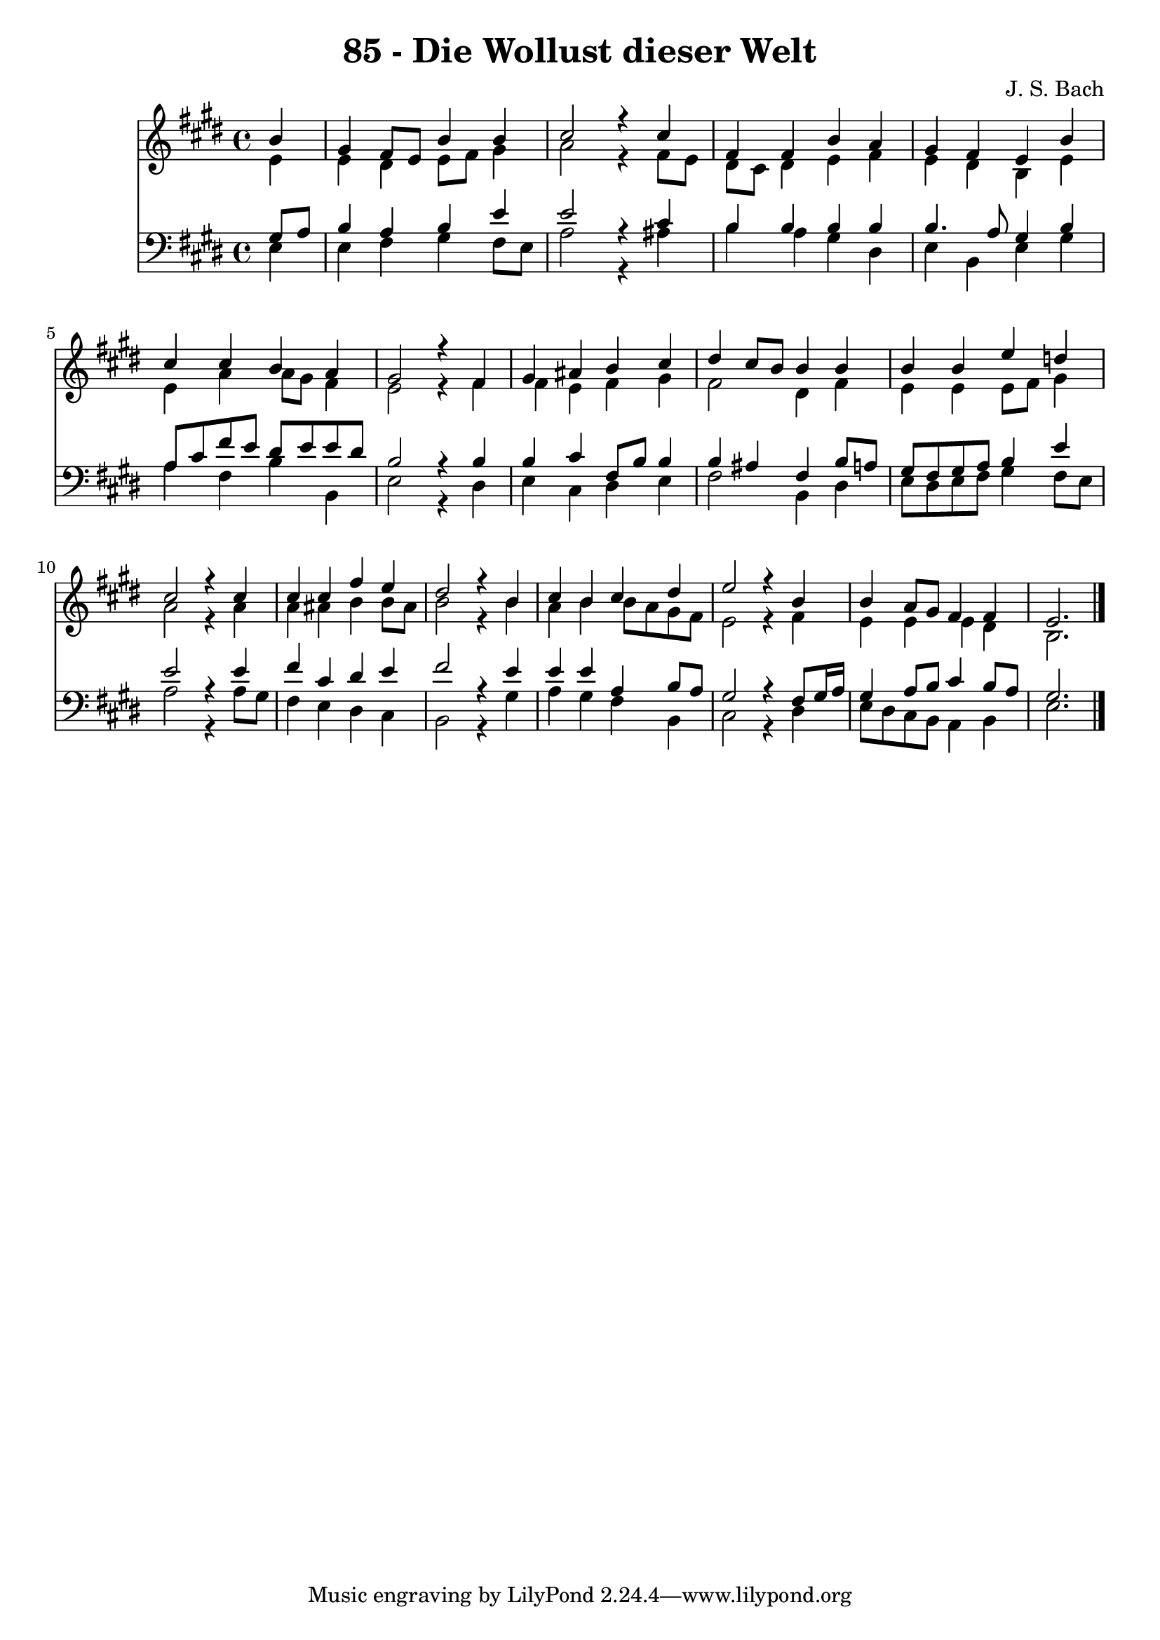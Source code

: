 \version "2.10.33"

\header {
  title = "85 - Die Wollust dieser Welt"
  composer = "J. S. Bach"
}


global = {
  \time 4/4
  \key e \major
}


soprano = \relative c'' {
  \partial 4 b4 
    gis4 fis8 e8 b'4 b4 
  cis2 r4 cis4 
  fis,4 fis4 b4 a4 
  gis4 fis4 e4 b'4 
  cis4 cis4 b4 a4   %5
  gis2 r4 fis4 
  gis4 ais4 b4 cis4 
  dis4 cis8 b8 b4 b4 
  b4 b4 e4 d4 
  cis2 r4 cis4   %10
  cis4 cis4 fis4 e4 
  dis2 r4 b4 
  cis4 b4 cis4 dis4 
  e2 r4 b4 
  b4 a8 gis8 fis4 fis4   %15
  e2. 
}

alto = \relative c' {
  \partial 4 e4 
    e4 dis4 e8 fis8 gis4 
  a2 r4 fis8 e8 
  dis8 cis8 dis4 e4 fis4 
  e4 dis4 b4 e4 
  e4 a4 a8 gis8 fis4   %5
  e2 r4 fis4 
  fis4 e4 fis4 gis4 
  fis2 dis4 fis4 
  e4 e4 e8 fis8 gis4 
  a2 r4 a4   %10
  a4 ais4 b4 b8 ais8 
  b2 r4 b4 
  a4 b4 b8 a8 gis8 fis8 
  e2 r4 fis4 
  e4 e4 e4 dis4   %15
  b2. 
}

tenor = \relative c' {
  \partial 4 gis8  a8 
    b4 a4 b4 e4 
  e2 r4 cis4 
  b4 b4 b4 b4 
  b4. a8 gis4 b4 
  a8 cis8 fis8 e8 dis8 e8 e8 dis8   %5
  b2 r4 b4 
  b4 cis4 fis,8 b8 b4 
  b4 ais4 fis4 b8 a8 
  gis8 fis8 gis8 a8 b4 e4 
  e2 r4 e4   %10
  fis4 cis4 dis4 e4 
  fis2 r4 e4 
  e4 e4 a,4 b8 a8 
  gis2 r4 fis8 gis16 a16 
  gis4 a8 b8 cis4 b8 a8   %15
  gis2. 
}

baixo = \relative c {
  \partial 4 e4 
    e4 fis4 gis4 fis8 e8 
  a2 r4 ais4 
  b4 a4 gis4 dis4 
  e4 b4 e4 gis4 
  a4 fis4 b4 b,4   %5
  e2 r4 dis4 
  e4 cis4 dis4 e4 
  fis2 b,4 dis4 
  e8 dis8 e8 fis8 gis4 fis8 e8 
  a2 r4 a8 gis8   %10
  fis4 e4 dis4 cis4 
  b2 r4 gis'4 
  a4 gis4 fis4 b,4 
  cis2 r4 dis4 
  e8 dis8 cis8 b8 a4 b4   %15
  e2. 
}

\score {
  <<
    \new Staff {
      <<
        \global
        \new Voice = "1" { \voiceOne \soprano }
        \new Voice = "2" { \voiceTwo \alto }
      >>
    }
    \new Staff {
      <<
        \global
        \clef "bass"
        \new Voice = "1" {\voiceOne \tenor }
        \new Voice = "2" { \voiceTwo \baixo \bar "|."}
      >>
    }
  >>
}
